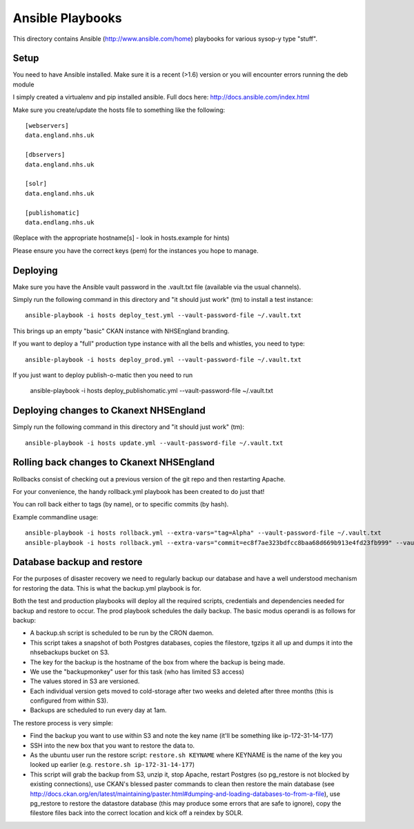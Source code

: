 Ansible Playbooks
=================

This directory contains Ansible (http://www.ansible.com/home) playbooks for
various sysop-y type "stuff".

Setup
-----

You need to have Ansible installed. Make sure it is a recent (>1.6) version or you will encounter
errors running the deb module

I simply created a virtualenv and pip installed ansible. Full docs here: http://docs.ansible.com/index.html

Make sure you create/update the hosts file to something like the following::

    [webservers]
    data.england.nhs.uk

    [dbservers]
    data.england.nhs.uk

    [solr]
    data.england.nhs.uk

    [publishomatic]
    data.endlang.nhs.uk

(Replace with the appropriate hostname[s] - look in hosts.example for hints)

Please ensure you have the correct keys (pem) for the instances you hope to manage.

Deploying
---------

Make sure you have the Ansible vault password in the .vault.txt file (available via the usual channels).

Simply run the following command in this directory and "it should just work" (tm) to install a test instance::

    ansible-playbook -i hosts deploy_test.yml --vault-password-file ~/.vault.txt

This brings up an empty "basic" CKAN instance with NHSEngland branding.

If you want to deploy a "full" production type instance with all the bells and whistles, you need to type::

    ansible-playbook -i hosts deploy_prod.yml --vault-password-file ~/.vault.txt

If you just want to deploy publish-o-matic then you need to run

    ansible-playbook -i hosts deploy_publishomatic.yml --vault-password-file ~/.vault.txt

Deploying changes to Ckanext NHSEngland
---------------------------------------

Simply run the following command in this directory and "it should just work" (tm)::

    ansible-playbook -i hosts update.yml --vault-password-file ~/.vault.txt


Rolling back changes to Ckanext NHSEngland
------------------------------------------

Rollbacks consist of checking out a previous version of the git repo and then restarting Apache.

For your convenience, the handy rollback.yml playbook has been created to do just that!

You can roll back either to tags (by name), or to specific commits (by hash).

Example commandline usage::

     ansible-playbook -i hosts rollback.yml --extra-vars="tag=Alpha" --vault-password-file ~/.vault.txt
     ansible-playbook -i hosts rollback.yml --extra-vars="commit=ec8f7ae323bdfcc8baa68d669b913e4fd23fb999" --vault-password-file ~/.vault.txt

Database backup and restore
---------------------------

For the purposes of disaster recovery we need to regularly backup our database
and have a well understood mechanism for restoring the data. This is what
the backup.yml playbook is for.

Both the test and production playbooks will deploy all the required scripts, credentials and dependencies needed for backup and restore to occur. The prod playbook schedules the daily backup. The basic modus operandi is as follows for backup:

* A backup.sh script is scheduled to be run by the CRON daemon.
* This script takes a snapshot of both Postgres databases, copies the filestore, tgzips it all up and dumps it into the nhsebackups bucket on S3.
* The key for the backup is the hostname of the box from where the backup is being made.
* We use the "backupmonkey" user for this task (who has limited S3 access)
* The values stored in S3 are versioned.
* Each individual version gets moved to cold-storage after two weeks and deleted after three months (this is configured from within S3).
* Backups are scheduled to run every day at 1am.

The restore process is very simple:

* Find the backup you want to use within S3 and note the key name (it'll be something like ip-172-31-14-177)
* SSH into the new box that you want to restore the data to.
* As the ubuntu user run the restore script: ``restore.sh KEYNAME`` where KEYNAME is the name of the key you looked up earlier (e.g. ``restore.sh ip-172-31-14-177``)
* This script will grab the backup from S3, unzip it, stop Apache, restart Postgres (so pg_restore is not blocked by existing connections), use CKAN's blessed paster commands to clean then restore the main database (see http://docs.ckan.org/en/latest/maintaining/paster.html#dumping-and-loading-databases-to-from-a-file), use pg_restore to restore the datastore database (this may produce some errors that are safe to ignore), copy the filestore files back into the correct location and kick off a reindex by SOLR.
